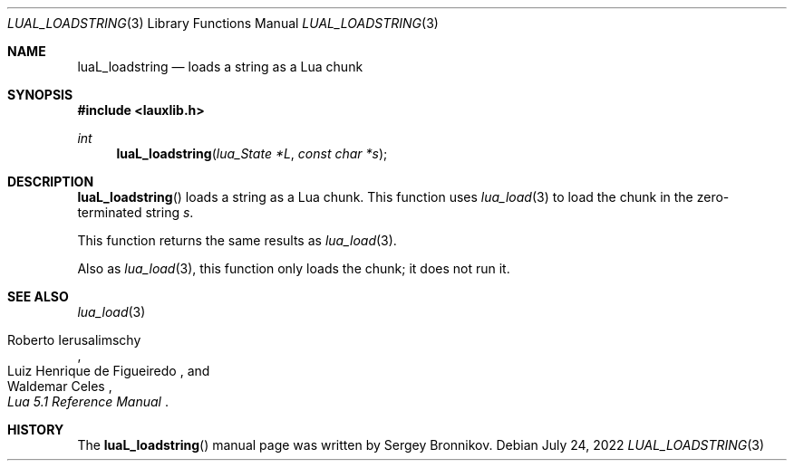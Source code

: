 .Dd $Mdocdate: July 24 2022 $
.Dt LUAL_LOADSTRING 3
.Os
.Sh NAME
.Nm luaL_loadstring
.Nd loads a string as a Lua chunk
.Sh SYNOPSIS
.In lauxlib.h
.Ft int
.Fn luaL_loadstring "lua_State *L" "const char *s"
.Sh DESCRIPTION
.Fn luaL_loadstring
loads a string as a Lua chunk.
This function uses
.Xr lua_load 3
to load the chunk in the zero-terminated string
.Fa s .
.Pp
This function returns the same results as
.Xr lua_load 3 .
.Pp
Also as
.Xr lua_load 3 ,
this function only loads the chunk; it does not run it.
.Sh SEE ALSO
.Xr lua_load 3
.Rs
.%A Roberto Ierusalimschy
.%A Luiz Henrique de Figueiredo
.%A Waldemar Celes
.%T Lua 5.1 Reference Manual
.Re
.Sh HISTORY
The
.Fn luaL_loadstring
manual page was written by Sergey Bronnikov.
